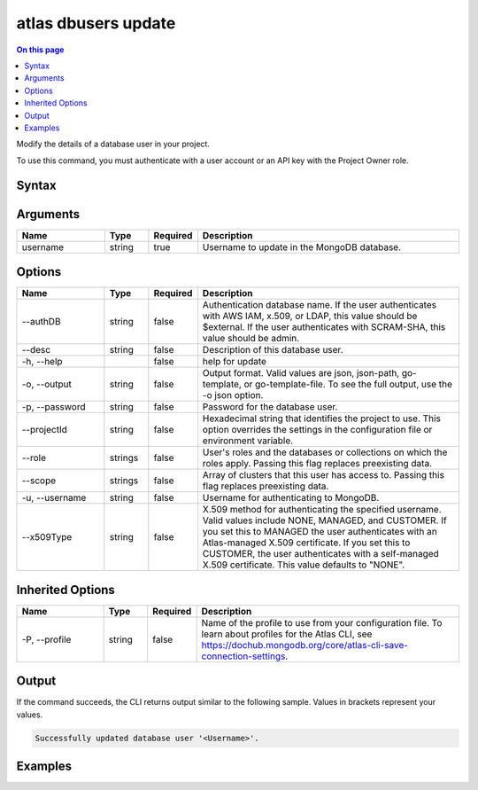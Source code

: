 .. _atlas-dbusers-update:

====================
atlas dbusers update
====================

.. default-domain:: mongodb

.. contents:: On this page
   :local:
   :backlinks: none
   :depth: 1
   :class: singlecol

Modify the details of a database user in your project.

To use this command, you must authenticate with a user account or an API key with the Project Owner role.

Syntax
------

.. code-block::
   :caption: Command Syntax

   atlas dbusers update <username> [options]

.. Code end marker, please don't delete this comment

Arguments
---------

.. list-table::
   :header-rows: 1
   :widths: 20 10 10 60

   * - Name
     - Type
     - Required
     - Description
   * - username
     - string
     - true
     - Username to update in the MongoDB database.

Options
-------

.. list-table::
   :header-rows: 1
   :widths: 20 10 10 60

   * - Name
     - Type
     - Required
     - Description
   * - --authDB
     - string
     - false
     - Authentication database name. If the user authenticates with AWS IAM, x.509, or LDAP, this value should be $external. If the user authenticates with SCRAM-SHA, this value should be admin.
   * - --desc
     - string
     - false
     - Description of this database user.
   * - -h, --help
     - 
     - false
     - help for update
   * - -o, --output
     - string
     - false
     - Output format. Valid values are json, json-path, go-template, or go-template-file. To see the full output, use the -o json option.
   * - -p, --password
     - string
     - false
     - Password for the database user.
   * - --projectId
     - string
     - false
     - Hexadecimal string that identifies the project to use. This option overrides the settings in the configuration file or environment variable.
   * - --role
     - strings
     - false
     - User's roles and the databases or collections on which the roles apply. Passing this flag replaces preexisting data.
   * - --scope
     - strings
     - false
     - Array of clusters that this user has access to. Passing this flag replaces preexisting data.
   * - -u, --username
     - string
     - false
     - Username for authenticating to MongoDB.
   * - --x509Type
     - string
     - false
     - X.509 method for authenticating the specified username. Valid values include NONE, MANAGED, and CUSTOMER. If you set this to MANAGED the user authenticates with an Atlas-managed X.509 certificate. If you set this to CUSTOMER, the user authenticates with a self-managed X.509 certificate. This value defaults to "NONE".

Inherited Options
-----------------

.. list-table::
   :header-rows: 1
   :widths: 20 10 10 60

   * - Name
     - Type
     - Required
     - Description
   * - -P, --profile
     - string
     - false
     - Name of the profile to use from your configuration file. To learn about profiles for the Atlas CLI, see https://dochub.mongodb.org/core/atlas-cli-save-connection-settings.

Output
------

If the command succeeds, the CLI returns output similar to the following sample. Values in brackets represent your values.

.. code-block::

   Successfully updated database user '<Username>'.
   

Examples
--------

.. code-block::
   :copyable: false

   # Update roles for a database user named myUser for the project with the ID 5e2211c17a3e5a48f5497de3:
   atlas dbuser update myUser --role readWriteAnyDatabase --projectId 5e2211c17a3e5a48f5497de3

   
.. code-block::
   :copyable: false

   # Update scopes for a database user named myUser for the project with the ID 5e2211c17a3e5a48f5497de3:
   atlas dbuser update myUser --scope resourceName:resourceType --projectId 5e2211c17a3e5a48f5497de3
